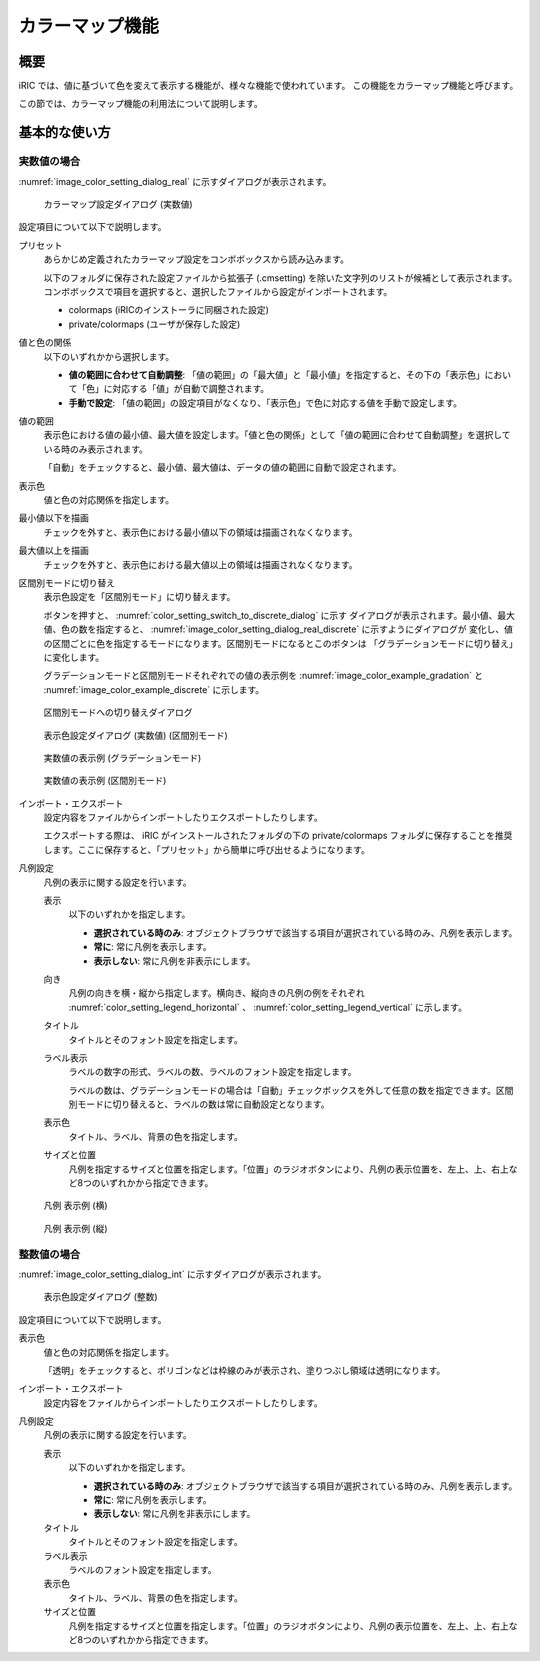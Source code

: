 .. _sec_colormap:

カラーマップ機能
=======================

概要
------------

iRIC では、値に基づいて色を変えて表示する機能が、様々な機能で使われています。
この機能をカラーマップ機能と呼びます。

この節では、カラーマップ機能の利用法について説明します。

基本的な使い方
------------------

.. _sec_colormap_basic_real:

実数値の場合
~~~~~~~~~~~~~~~~~~~

:numref:`image_color_setting_dialog_real` に示すダイアログが表示されます。

.. _image_color_setting_dialog_real:

.. figure:: images/color_setting_dialog_real.png
   :width: 440pt

   カラーマップ設定ダイアログ (実数値)

設定項目について以下で説明します。

プリセット
   あらかじめ定義されたカラーマップ設定をコンボボックスから読み込みます。

   以下のフォルダに保存された設定ファイルから拡張子 (.cmsetting) を除いた文字列のリストが候補として表示されます。コンボボックスで項目を選択すると、選択したファイルから設定がインポートされます。

   * colormaps (iRICのインストーラに同梱された設定)
   * private/colormaps (ユーザが保存した設定)

値と色の関係
   以下のいずれかから選択します。

   * **値の範囲に合わせて自動調整**: 「値の範囲」の「最大値」と「最小値」を指定すると、その下の「表示色」において「色」に対応する「値」が自動で調整されます。
   * **手動で設定**: 「値の範囲」の設定項目がなくなり、「表示色」で色に対応する値を手動で設定します。

値の範囲
   表示色における値の最小値、最大値を設定します。「値と色の関係」として「値の範囲に合わせて自動調整」を選択している時のみ表示されます。

   「自動」をチェックすると、最小値、最大値は、データの値の範囲に自動で設定されます。

表示色
   値と色の対応関係を指定します。

最小値以下を描画
   チェックを外すと、表示色における最小値以下の領域は描画されなくなります。

最大値以上を描画
   チェックを外すと、表示色における最大値以上の領域は描画されなくなります。

区間別モードに切り替え
   表示色設定を「区間別モード」に切り替えます。

   ボタンを押すと、 :numref:`color_setting_switch_to_discrete_dialog` に示す
   ダイアログが表示されます。最小値、最大値、色の数を指定すると、
   :numref:`image_color_setting_dialog_real_discrete` に示すようにダイアログが
   変化し、値の区間ごとに色を指定するモードになります。区間別モードになるとこのボタンは
   「グラデーションモードに切り替え」に変化します。

   グラデーションモードと区間別モードそれぞれでの値の表示例を
   :numref:`image_color_example_gradation` と
   :numref:`image_color_example_discrete` に示します。

.. _color_setting_switch_to_discrete_dialog:

.. figure:: images/color_setting_switch_to_discrete_dialog.png
   :width: 240pt

   区間別モードへの切り替えダイアログ

.. _image_color_setting_dialog_real_discrete:

.. figure:: images/color_setting_dialog_real_discrete.png
   :width: 440pt

   表示色設定ダイアログ (実数値) (区間別モード)

.. _image_color_example_gradation:

.. figure:: images/color_example_gradation.png
   :width: 480pt

   実数値の表示例 (グラデーションモード)

.. _image_color_example_discrete:

.. figure:: images/color_example_discrete.png
   :width: 480pt

   実数値の表示例 (区間別モード)

インポート・エクスポート
   設定内容をファイルからインポートしたりエクスポートしたりします。

   エクスポートする際は、 iRIC がインストールされたフォルダの下の private/colormaps フォルダに保存することを推奨します。ここに保存すると、「プリセット」から簡単に呼び出せるようになります。

凡例設定
   凡例の表示に関する設定を行います。

   表示
      以下のいずれかを指定します。

      * **選択されている時のみ**: オブジェクトブラウザで該当する項目が選択されている時のみ、凡例を表示します。
      * **常に**: 常に凡例を表示します。
      * **表示しない**: 常に凡例を非表示にします。
   
   向き
      凡例の向きを横・縦から指定します。横向き、縦向きの凡例の例をそれぞれ :numref:`color_setting_legend_horizontal` 、 :numref:`color_setting_legend_vertical` に示します。
   
   タイトル
      タイトルとそのフォント設定を指定します。
   
   ラベル表示
      ラベルの数字の形式、ラベルの数、ラベルのフォント設定を指定します。
      
      ラベルの数は、グラデーションモードの場合は「自動」チェックボックスを外して任意の数を指定できます。区間別モードに切り替えると、ラベルの数は常に自動設定となります。

   表示色
      タイトル、ラベル、背景の色を指定します。
   
   サイズと位置
      凡例を指定するサイズと位置を指定します。「位置」のラジオボタンにより、凡例の表示位置を、左上、上、右上など8つのいずれかから指定できます。

.. _color_setting_legend_horizontal:

.. figure:: images/color_setting_legend_horizontal.png
   :width: 250pt

   凡例 表示例 (横)

.. _color_setting_legend_vertical:

.. figure:: images/color_setting_legend_vertical.png
   :width: 110pt

   凡例 表示例 (縦)

.. _sec_colormap_basic_int:

整数値の場合
~~~~~~~~~~~~~~~~

:numref:`image_color_setting_dialog_int` に示すダイアログが表示されます。

.. _image_color_setting_dialog_int:

.. figure:: images/color_setting_dialog_int.png
   :width: 440pt

   表示色設定ダイアログ (整数)

設定項目について以下で説明します。

表示色
   値と色の対応関係を指定します。
   
   「透明」をチェックすると、ポリゴンなどは枠線のみが表示され、塗りつぶし領域は透明になります。

インポート・エクスポート
   設定内容をファイルからインポートしたりエクスポートしたりします。

凡例設定
   凡例の表示に関する設定を行います。

   表示
      以下のいずれかを指定します。

      * **選択されている時のみ**: オブジェクトブラウザで該当する項目が選択されている時のみ、凡例を表示します。
      * **常に**: 常に凡例を表示します。
      * **表示しない**: 常に凡例を非表示にします。
      
   タイトル
      タイトルとそのフォント設定を指定します。
   
   ラベル表示
      ラベルのフォント設定を指定します。

   表示色
      タイトル、ラベル、背景の色を指定します。
   
   サイズと位置
      凡例を指定するサイズと位置を指定します。「位置」のラジオボタンにより、凡例の表示位置を、左上、上、右上など8つのいずれかから指定できます。
